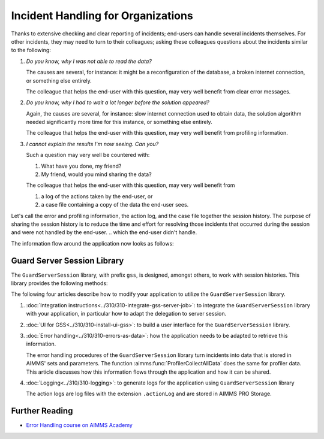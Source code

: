 Incident Handling for Organizations
=============================================

Thanks to extensive checking and clear reporting of incidents; end-users can handle several incidents themselves.
For other incidents, they may need to turn to their colleagues; asking these colleagues questions about the incidents similar to the following:

#.  `Do you know, why I was not able to read the data?`

    The causes are several, for instance: it might be a reconfiguration of the database, a broken internet connection, or something else entirely.

    The colleague that helps the end-user with this question, may very well benefit from clear error messages.

#.  `Do you know, why I had to wait a lot longer before the solution appeared?`

    Again, the causes are several, for instance: slow internet connection used to obtain data, 
    the solution algorithm needed significantly more time for this instance, or something else entirely.

    The colleague that helps the end-user with this question, may very well benefit from profiling information.

#.  `I cannot explain the results I'm now seeing. Can you?`

    Such a question may very well be countered with: 

    #.  What have you done, my friend?

    #.  My friend, would you mind sharing the data?

    The colleague that helps the end-user with this question, may very well benefit from 

    #.  a log of the actions taken by the end-user, or

    #.  a case file containing a copy of the data the end-user sees.

Let's call the error and profiling information, the action log, and the case file together the session history.
The purpose of sharing the session history is to reduce the time and effort for resolving those incidents that occurred during the session and were not handled by the end-user.
.. which the end-user didn't handle.

The information flow around the application now looks as follows:

.. image:: images/session-history.png
    :align: center

Guard Server Session Library
------------------------------

The ``GuardServerSession`` library, with prefix ``gss``, is designed, amongst others, to work with session histories.
This library provides the following methods:

The following four articles describe how to modify your application to utilize the ``GuardServerSession`` library. 

#.  :doc:`Integration instructions<../310/310-integrate-gss-server-job>`:  to integrate the ``GuardServerSession`` library with your application, in particular how to adapt the delegation to server session.

#.  :doc:`UI for GSS<../310/310-install-ui-gss>`: to build a user interface for the ``GuardServerSession`` library.

#.  :doc:`Error handling<../310/310-errors-as-data>`: how the application needs to be adapted to retrieve this information. 

    The error handling procedures of the ``GuardServerSession`` library turn incidents into data that is stored in AIMMS' sets and parameters.
    The function :aimms:func:`ProfilerCollectAllData` does the same for profiler data.
    This article discusses how this information flows through the application and how it can be shared.

#.  :doc:`Logging<../310/310-logging>`: to generate logs for the application using ``GuardServerSession`` library

    The action logs are log files with the extension ``.actionLog`` and are stored in AIMMS PRO Storage.

Further Reading
-------------------

* `Error Handling course on AIMMS Academy <https://academy.aimms.com/course/view.php?id=50>`_






 





